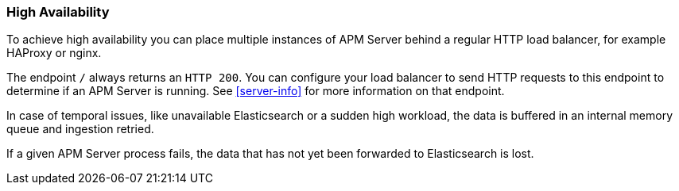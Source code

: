 [[high-availability]]
=== High Availability

To achieve high availability
you can place multiple instances of APM Server behind a regular HTTP load balancer,
for example HAProxy or nginx.

The endpoint `/` always returns an `HTTP 200`.
You can configure your load balancer to send HTTP requests to this endpoint
to determine if an APM Server is running.
See <<server-info>> for more information on that endpoint.

In case of temporal issues, like unavailable Elasticsearch or a sudden high workload,
the data is buffered in an internal memory queue and ingestion retried.

If a given APM Server process fails,
the data that has not yet been forwarded to Elasticsearch is lost.
